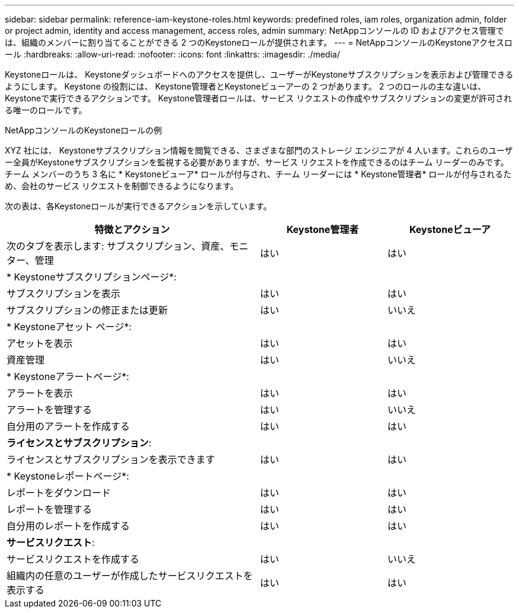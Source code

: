 ---
sidebar: sidebar 
permalink: reference-iam-keystone-roles.html 
keywords: predefined roles, iam roles, organization admin, folder or project admin, identity and access management, access roles, admin 
summary: NetAppコンソールの ID およびアクセス管理では、組織のメンバーに割り当てることができる 2 つのKeystoneロールが提供されます。 
---
= NetAppコンソールのKeystoneアクセスロール
:hardbreaks:
:allow-uri-read: 
:nofooter: 
:icons: font
:linkattrs: 
:imagesdir: ./media/


[role="lead"]
Keystoneロールは、 Keystoneダッシュボードへのアクセスを提供し、ユーザーがKeystoneサブスクリプションを表示および管理できるようにします。  Keystone の役割には、 Keystone管理者とKeystoneビューアーの 2 つがあります。  2 つのロールの主な違いは、 Keystoneで実行できるアクションです。  Keystone管理者ロールは、サービス リクエストの作成やサブスクリプションの変更が許可される唯一のロールです。

.NetAppコンソールのKeystoneロールの例
XYZ 社には、 Keystoneサブスクリプション情報を閲覧できる、さまざまな部門のストレージ エンジニアが 4 人います。これらのユーザー全員がKeystoneサブスクリプションを監視する必要がありますが、サービス リクエストを作成できるのはチーム リーダーのみです。チーム メンバーのうち 3 名に * Keystoneビューア* ロールが付与され、チーム リーダーには * Keystone管理者* ロールが付与されるため、会社のサービス リクエストを制御できるようになります。

次の表は、各Keystoneロールが実行できるアクションを示しています。

[cols="40,20a,20a"]
|===
| 特徴とアクション | Keystone管理者 | Keystoneビューア 


| 次のタブを表示します: サブスクリプション、資産、モニター、管理  a| 
はい
 a| 
はい



3+| * Keystoneサブスクリプションページ*: 


| サブスクリプションを表示  a| 
はい
 a| 
はい



| サブスクリプションの修正または更新  a| 
はい
 a| 
いいえ



3+| * Keystoneアセット ページ*: 


| アセットを表示  a| 
はい
 a| 
はい



| 資産管理  a| 
はい
 a| 
いいえ



3+| * Keystoneアラートページ*: 


| アラートを表示  a| 
はい
 a| 
はい



| アラートを管理する  a| 
はい
 a| 
いいえ



| 自分用のアラートを作成する  a| 
はい
 a| 
はい



3+| *ライセンスとサブスクリプション*: 


| ライセンスとサブスクリプションを表示できます  a| 
はい
 a| 
はい



3+| * Keystoneレポートページ*: 


| レポートをダウンロード  a| 
はい
 a| 
はい



| レポートを管理する  a| 
はい
 a| 
はい



| 自分用のレポートを作成する  a| 
はい
 a| 
はい



3+| *サービスリクエスト*: 


| サービスリクエストを作成する  a| 
はい
 a| 
いいえ



| 組織内の任意のユーザーが作成したサービスリクエストを表示する  a| 
はい
 a| 
はい

|===